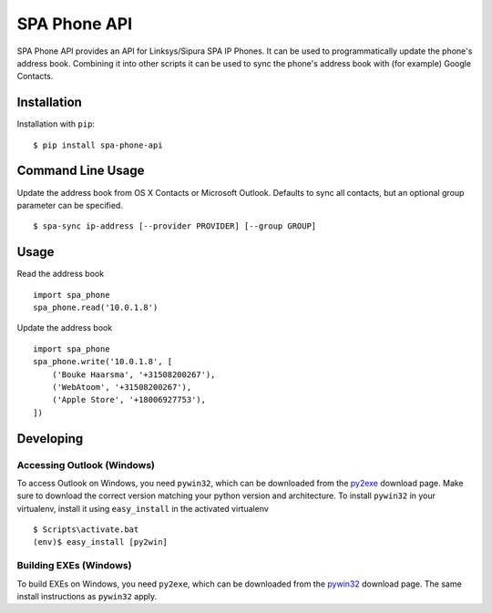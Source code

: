 =============
SPA Phone API
=============

SPA Phone API provides an API for Linksys/Sipura SPA IP Phones. It can be used
to programmatically update the phone's address book. Combining it into other
scripts it can be used to sync the phone's address book with (for example)
Google Contacts.

Installation
============

Installation with ``pip``:
::

    $ pip install spa-phone-api


Command Line Usage
==================

Update the address book from OS X Contacts or Microsoft Outlook. Defaults to
sync all contacts, but an optional group parameter can be specified.
::

    $ spa-sync ip-address [--provider PROVIDER] [--group GROUP]

Usage
=====

Read the address book
::

    import spa_phone
    spa_phone.read('10.0.1.8')

Update the address book
::

    import spa_phone
    spa_phone.write('10.0.1.8', [
        ('Bouke Haarsma', '+31508200267'),
        ('WebAtoom', '+31508200267'),
        ('Apple Store', '+18006927753'),
    ])

Developing
==========

Accessing Outlook (Windows)
---------------------------
To access Outlook on Windows, you need ``pywin32``, which can be downloaded
from the py2exe_ download page. Make sure to download the correct version
matching your python version and architecture. To install ``pywin32`` in your
virtualenv, install it using ``easy_install`` in the activated virtualenv
::

    $ Scripts\activate.bat
    (env)$ easy_install [py2win]

Building EXEs (Windows)
-----------------------
To build EXEs on Windows, you need ``py2exe``, which can be downloaded from
the pywin32_ download page. The same install instructions as ``pywin32`` apply.

.. _py2exe: https://sourceforge.net/projects/py2exe/files/py2exe/
.. _pywin32: https://sourceforge.net/projects/pywin32/files/pywin32/
